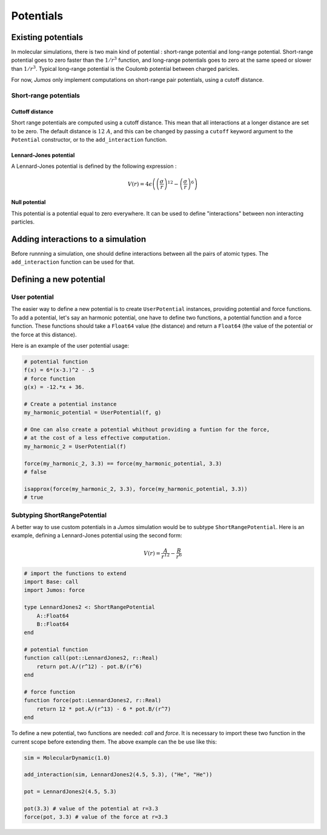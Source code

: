**********
Potentials
**********

.. _potentials:

Existing potentials
===================

In molecular simulations, there is two main kind of potential : short-range
potential and long-range potential. Short-range potential goes to zero faster
than the :math:`1/r^3` function, and long-range potentials goes to zero at the
same speed or slower than :math:`1/r^3`. Typical long-range potential is the
Coulomb potential between charged paricles.

For now, `Jumos` only implement computations on short-range pair potentials, using a
cutoff distance.

Short-range potentials
----------------------

Cuttoff distance
^^^^^^^^^^^^^^^^

Short range potentials are computed using a cutoff distance. This mean that all
interactions at a longer distance are set to be zero. The default distance
is :math:`12\ A`, and this can be changed by passing a ``cutoff`` keyword argument
to the ``Potential`` constructor, or to the ``add_interaction`` function.

.. _lennard-jones-potential:

Lennard-Jones potential
^^^^^^^^^^^^^^^^^^^^^^^

A Lennard-Jones potential is defined by the following expression :

.. math::

    V(r) = 4\epsilon \left( \left( \frac{\sigma}{r} \right)^{12} -
                            \left( \frac{\sigma}{r} \right)^6 \right)

.. function:: LennardJones(epsilon, sigma)

    Creates a Lennard-Jones potential with :math:`\sigma = \text{sigma}`, and
    :math:`\epsilon = \text{epsilon}`.

    Typical values for Argon are: :math:`\sigma = 3.35\ A, \epsilon = 0.96\ kJ/mol`

.. _null-potential:

Null potential
^^^^^^^^^^^^^^

This potential is a potential equal to zero everywhere. It can be used to define
"interactions" between non interacting particles.

.. function:: NullPotential()

    Creates a null potential instance.


Adding interactions to a simulation
===================================

Before runnning a simulation, one should define interactions between all the pairs
of atomic types. The ``add_interaction`` function can be used for that.

.. function:: add_interaction(::MolecularDynamic, potential, atoms [, cutoff=12.0])

    Add an interaction between the ``atoms`` in the simulation. The energy and
    the forces for this interaction will be computed using the given ``potential``.

    ``atoms`` can be a string, an integer, or a tuple of strings and integers.
    The strings should be the atomic names, and the integers the positions of
    the atomic type in the simulation's topology.


Defining a new potential
========================

.. _user-potential:

User potential
--------------

The easier way to define a new potential is to create ``UserPotential`` instances,
providing potential and force functions. To add a potential, let's say an harmonic
potential, one have to define two functions, a potential function and a force
function. These functions should take a ``Float64`` value (the distance) and
return a ``Float64`` (the value of the potential or the force at this distance).

.. function:: UserPotential(potential, force)

    Creates an UserPotential instance, using the ``potential`` and ``force`` functions.

    ``potential`` and ``force`` should take a ``Float64`` parameter and return a
    ``Float64`` value.

.. function:: UserPotential(potential)

    Creates an UserPotential instance by automatically computing the force
    function using a finite difference method, as provided by the
    `Calculus <https://github.com/johnmyleswhite/Calculus.jl>`_ package.

Here is an example of the user potential usage:

.. code-block:: julia

    # potential function
    f(x) = 6*(x-3.)^2 - .5
    # force function
    g(x) = -12.*x + 36.

    # Create a potential instance
    my_harmonic_potential = UserPotential(f, g)

    # One can also create a potential whithout providing a funtion for the force,
    # at the cost of a less effective computation.
    my_harmonic_2 = UserPotential(f)

    force(my_harmonic_2, 3.3) == force(my_harmonic_potential, 3.3)
    # false

    isapprox(force(my_harmonic_2, 3.3), force(my_harmonic_potential, 3.3))
    # true


Subtyping ShortRangePotential
-----------------------------

A better way to use custom potentials in a `Jumos` simulation would be to subtype
``ShortRangePotential``. Here is an example, defining a Lennard-Jones potential using
the second form:

.. math::

    V(r) = \frac{A}{r^{12}} - \frac{B}{r^{6}}

.. code-block:: julia

    # import the functions to extend
    import Base: call
    import Jumos: force

    type LennardJones2 <: ShortRangePotential
        A::Float64
        B::Float64
    end

    # potential function
    function call(pot::LennardJones2, r::Real)
        return pot.A/(r^12) - pot.B/(r^6)
    end

    # force function
    function force(pot::LennardJones2, r::Real)
        return 12 * pot.A/(r^13) - 6 * pot.B/(r^7)
    end

To define a new potential, two functions are needed: `call` and `force`. It is
necessary to import these two function in the current scope before extending them.
The above example can the be use like this:

.. code-block:: julia

    sim = MolecularDynamic(1.0)

    add_interaction(sim, LennardJones2(4.5, 5.3), ("He", "He"))

    pot = LennardJones2(4.5, 5.3)

    pot(3.3) # value of the potential at r=3.3
    force(pot, 3.3) # value of the force at r=3.3


.. TODO : LongRangePotential
